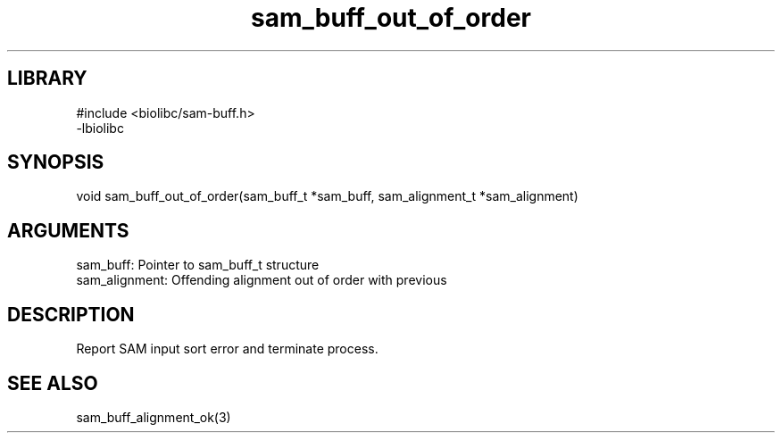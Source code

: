 \" Generated by c2man from sam_buff_out_of_order.c
.TH sam_buff_out_of_order 3

.SH LIBRARY
\" Indicate #includes, library name, -L and -l flags
.nf
.na
#include <biolibc/sam-buff.h>
-lbiolibc
.ad
.fi

\" Convention:
\" Underline anything that is typed verbatim - commands, etc.
.SH SYNOPSIS
.PP
.nf 
.na
void    sam_buff_out_of_order(sam_buff_t *sam_buff, sam_alignment_t *sam_alignment)
.ad
.fi

.SH ARGUMENTS
.nf
.na
sam_buff:   Pointer to sam_buff_t structure
sam_alignment:  Offending alignment out of order with previous
.ad
.fi

.SH DESCRIPTION

Report SAM input sort error and terminate process.

.SH SEE ALSO

sam_buff_alignment_ok(3)

